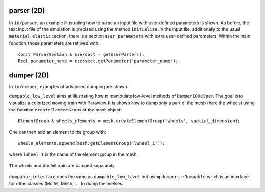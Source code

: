 parser (2D)
'''''''''''

In ``io/parser``, an example illustrating how to parse an input file with user-defined parameters is shown. As before, the text input file of the simulation is precised using the method ``initialize``. In the input file, additionally to the usual ``material elastic`` section, there is a section ``user parameters`` with extra user-defined parameters.
Within the main function, those parameters are retrived with::

   const ParserSection & usersect = getUserParser();
   Real parameter_name = usersect.getParameter("parameter_name");

dumper (2D)
'''''''''''

In ``io/dumper``, examples of advanced dumping are shown.

``dumpable_low_level`` aims at illustrating how to manipulate low-level methods of ``DumperIOHelper``. The goal is to visualize a colorized moving train with Paraview.
It is shown how to dump only a part of the mesh (here the wheels) using the function ``createElementGroup`` of the mesh object::

   ElementGroup & wheels_elements = mesh.createElementGroup("wheels", spatial_dimension);

One can then add an element to the group with::

   wheels_elements.append(mesh.getElementGroup("lwheel_1"));

where ``lwheel_1`` is the name of the element group in the mesh.

.. _fig-ex-train:
.. figure:: examples/c++/solid_mechanics_model/io/images/train.gif
            :align: center
            :width: 70%

            The wheels and the full train are dumped separately.

``dumpable_interface`` does the same as ``dumpable_low_level`` but using ``dumpers::Dumpable`` which is an interface for other classes (Model, Mesh, ...) to dump themselves.
